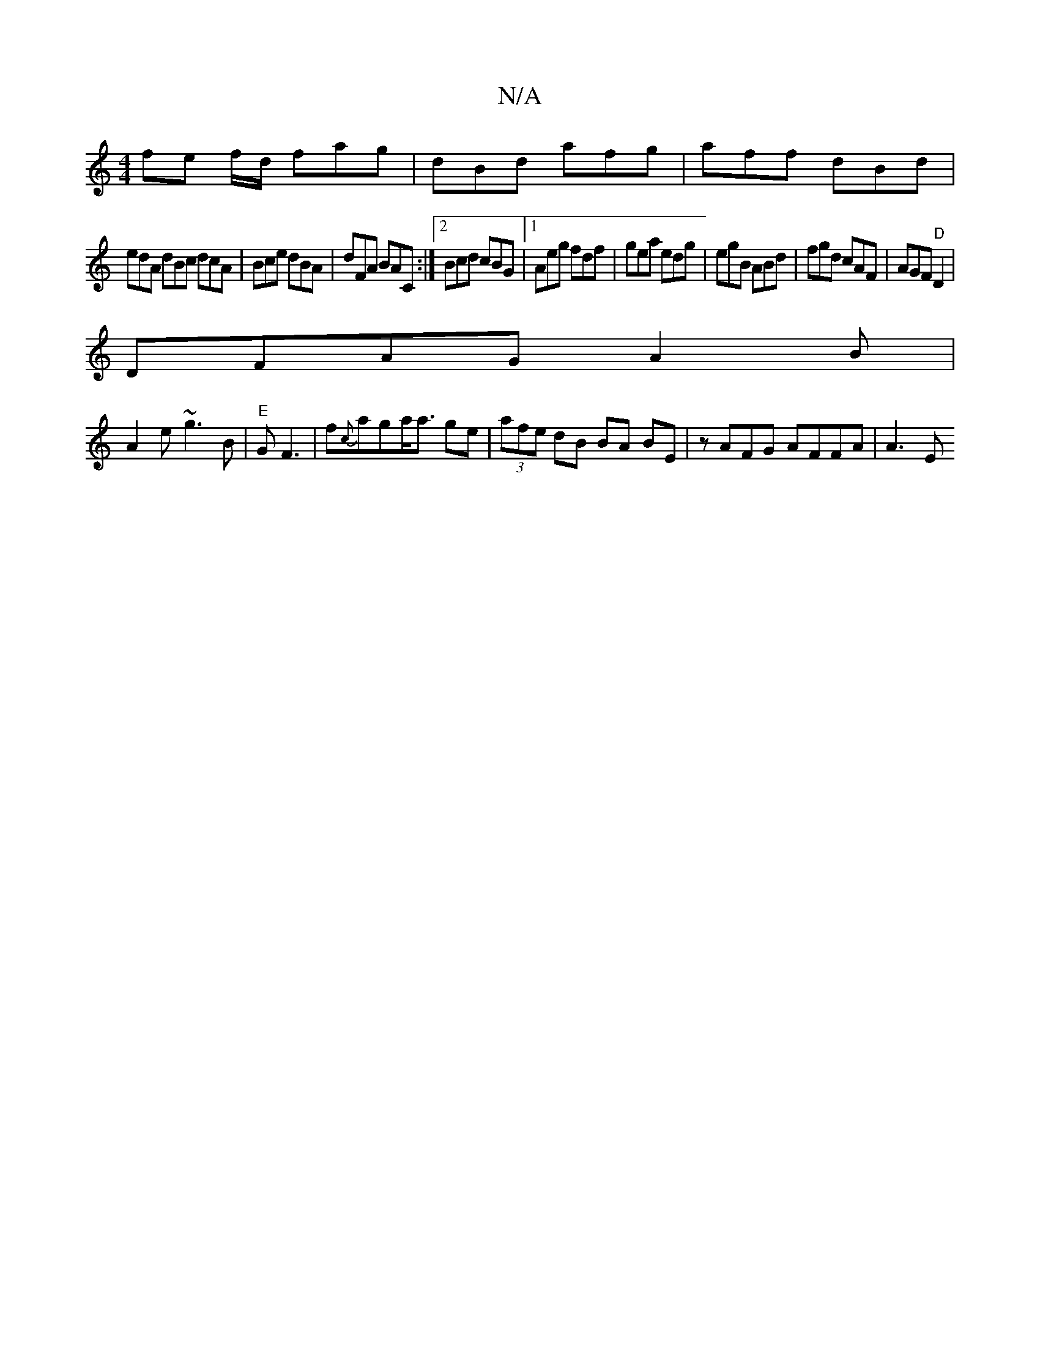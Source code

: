 X:1
T:N/A
M:4/4
R:N/A
K:Cmajor
fe f/d/ fag | dBd afg | aff dBd |
edA dBc dcA | Bce dBA | dFA BAC :|2 Bcd cBG|1 Aeg fdf|gea edg|egB ABd|fgd cAF|AGF "D"D2|
DFAG A2B|
A2 e ~g3B |"E" G3/3 F3|f{c}aga<a ge|(3afe dB BA BE | zAFG AFFA |A3E
